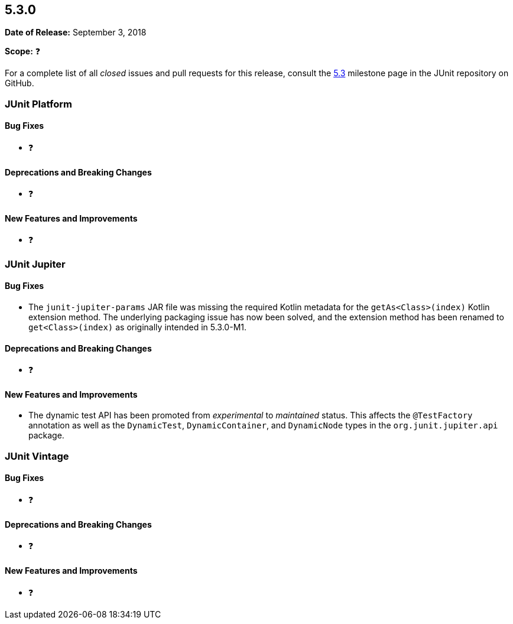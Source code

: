 [[release-notes-5.3.0]]
== 5.3.0

*Date of Release:* September 3, 2018

*Scope:* ❓

For a complete list of all _closed_ issues and pull requests for this release, consult the
link:{junit5-repo}+/milestone/28?closed=1+[5.3] milestone page in the JUnit repository
on GitHub.


[[release-notes-5.3.0-junit-platform]]
=== JUnit Platform

==== Bug Fixes

* ❓

==== Deprecations and Breaking Changes

* ❓

==== New Features and Improvements

* ❓


[[release-notes-5.3.0-junit-jupiter]]
=== JUnit Jupiter

==== Bug Fixes

* The `junit-jupiter-params` JAR file was missing the required Kotlin metadata for the
  `getAs<Class>(index)` Kotlin extension method. The underlying packaging issue has now
  been solved, and the extension method has been renamed to `get<Class>(index)` as
  originally intended in 5.3.0-M1.

==== Deprecations and Breaking Changes

* ❓

==== New Features and Improvements

* The dynamic test API has been promoted from _experimental_ to _maintained_ status. This
  affects the `@TestFactory` annotation as well as the `DynamicTest`, `DynamicContainer`,
  and `DynamicNode` types in the `org.junit.jupiter.api` package.


[[release-notes-5.3.0-junit-vintage]]
=== JUnit Vintage

==== Bug Fixes

* ❓

==== Deprecations and Breaking Changes

* ❓

==== New Features and Improvements

* ❓
